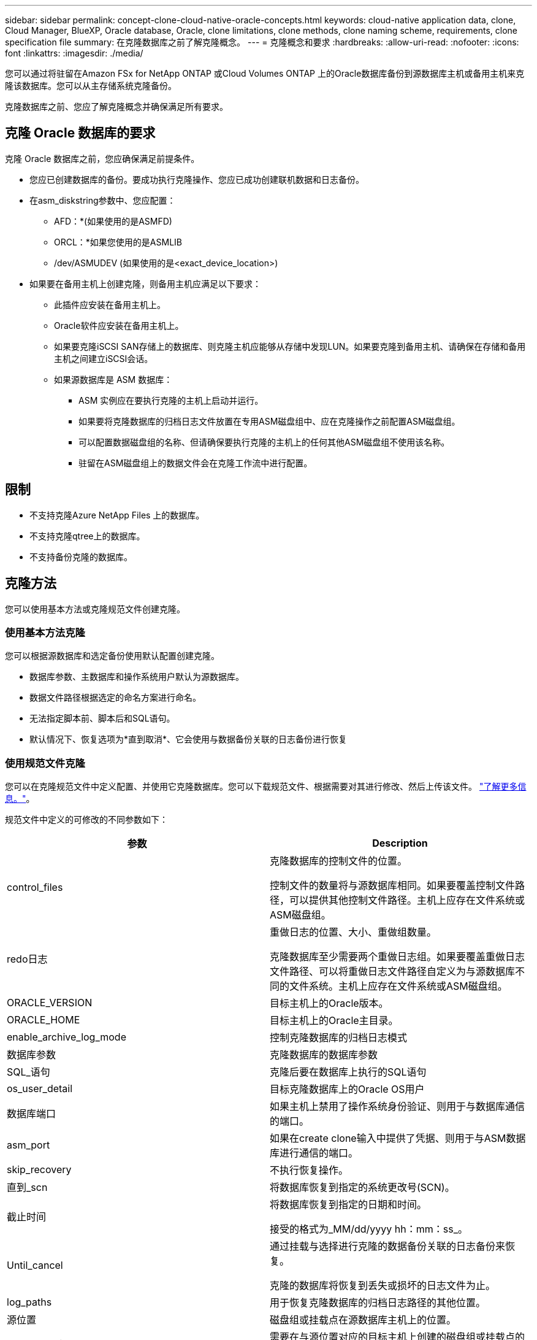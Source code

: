 ---
sidebar: sidebar 
permalink: concept-clone-cloud-native-oracle-concepts.html 
keywords: cloud-native application data, clone, Cloud Manager, BlueXP, Oracle database, Oracle, clone limitations, clone methods, clone naming scheme, requirements, clone specification file 
summary: 在克隆数据库之前了解克隆概念。 
---
= 克隆概念和要求
:hardbreaks:
:allow-uri-read: 
:nofooter: 
:icons: font
:linkattrs: 
:imagesdir: ./media/


[role="lead"]
您可以通过将驻留在Amazon FSx for NetApp ONTAP 或Cloud Volumes ONTAP 上的Oracle数据库备份到源数据库主机或备用主机来克隆该数据库。您可以从主存储系统克隆备份。

克隆数据库之前、您应了解克隆概念并确保满足所有要求。



== 克隆 Oracle 数据库的要求

克隆 Oracle 数据库之前，您应确保满足前提条件。

* 您应已创建数据库的备份。要成功执行克隆操作、您应已成功创建联机数据和日志备份。
* 在asm_diskstring参数中、您应配置：
+
** AFD：*(如果使用的是ASMFD)
** ORCL：*如果您使用的是ASMLIB
** /dev/ASMUDEV (如果使用的是<exact_device_location>)


* 如果要在备用主机上创建克隆，则备用主机应满足以下要求：
+
** 此插件应安装在备用主机上。
** Oracle软件应安装在备用主机上。
** 如果要克隆iSCSI SAN存储上的数据库、则克隆主机应能够从存储中发现LUN。如果要克隆到备用主机、请确保在存储和备用主机之间建立iSCSI会话。
** 如果源数据库是 ASM 数据库：
+
*** ASM 实例应在要执行克隆的主机上启动并运行。
*** 如果要将克隆数据库的归档日志文件放置在专用ASM磁盘组中、应在克隆操作之前配置ASM磁盘组。
*** 可以配置数据磁盘组的名称、但请确保要执行克隆的主机上的任何其他ASM磁盘组不使用该名称。
*** 驻留在ASM磁盘组上的数据文件会在克隆工作流中进行配置。








== 限制

* 不支持克隆Azure NetApp Files 上的数据库。
* 不支持克隆qtree上的数据库。
* 不支持备份克隆的数据库。




== 克隆方法

您可以使用基本方法或克隆规范文件创建克隆。



=== 使用基本方法克隆

您可以根据源数据库和选定备份使用默认配置创建克隆。

* 数据库参数、主数据库和操作系统用户默认为源数据库。
* 数据文件路径根据选定的命名方案进行命名。
* 无法指定脚本前、脚本后和SQL语句。
* 默认情况下、恢复选项为*直到取消*、它会使用与数据备份关联的日志备份进行恢复




=== 使用规范文件克隆

您可以在克隆规范文件中定义配置、并使用它克隆数据库。您可以下载规范文件、根据需要对其进行修改、然后上传该文件。 link:task-clone-cloud-native-oracle-data.html["了解更多信息。"]。

规范文件中定义的可修改的不同参数如下：

|===
| 参数 | Description 


 a| 
control_files
 a| 
克隆数据库的控制文件的位置。

控制文件的数量将与源数据库相同。如果要覆盖控制文件路径，可以提供其他控制文件路径。主机上应存在文件系统或ASM磁盘组。



 a| 
redo日志
 a| 
重做日志的位置、大小、重做组数量。

克隆数据库至少需要两个重做日志组。如果要覆盖重做日志文件路径、可以将重做日志文件路径自定义为与源数据库不同的文件系统。主机上应存在文件系统或ASM磁盘组。



 a| 
ORACLE_VERSION
 a| 
目标主机上的Oracle版本。



 a| 
ORACLE_HOME
 a| 
目标主机上的Oracle主目录。



 a| 
enable_archive_log_mode
 a| 
控制克隆数据库的归档日志模式



 a| 
数据库参数
 a| 
克隆数据库的数据库参数



 a| 
SQL_语句
 a| 
克隆后要在数据库上执行的SQL语句



 a| 
os_user_detail
 a| 
目标克隆数据库上的Oracle OS用户



 a| 
数据库端口
 a| 
如果主机上禁用了操作系统身份验证、则用于与数据库通信的端口。



 a| 
asm_port
 a| 
如果在create clone输入中提供了凭据、则用于与ASM数据库进行通信的端口。



 a| 
skip_recovery
 a| 
不执行恢复操作。



 a| 
直到_scn
 a| 
将数据库恢复到指定的系统更改号(SCN)。



 a| 
截止时间
 a| 
将数据库恢复到指定的日期和时间。

接受的格式为_MM/dd/yyyy hh：mm：ss_。



 a| 
Until_cancel
 a| 
通过挂载与选择进行克隆的数据备份关联的日志备份来恢复。

克隆的数据库将恢复到丢失或损坏的日志文件为止。



 a| 
log_paths
 a| 
用于恢复克隆数据库的归档日志路径的其他位置。



 a| 
源位置
 a| 
磁盘组或挂载点在源数据库主机上的位置。



 a| 
clone_location
 a| 
需要在与源位置对应的目标主机上创建的磁盘组或挂载点的位置。



 a| 
location_type
 a| 
它可以是asm_diskgroup或mountpoint。

这些值会在下载文件时自动填充。您不应编辑此参数。



 a| 
pre_script
 a| 
要在创建克隆之前在目标主机上执行的脚本。



 a| 
post_script
 a| 
创建克隆后要在目标主机上执行的脚本。



 a| 
path
 a| 
克隆主机上脚本的绝对路径。

您应将此脚本存储在此路径中的/var/opt/snapcenter/spl/scripts或任何文件夹中。



 a| 
超时
 a| 
为目标主机上运行的脚本指定的超时时间。



 a| 
参数
 a| 
为脚本指定的参数。

|===


== 克隆命名方案

克隆命名方案定义了挂载点的位置以及克隆数据库的磁盘组的名称。您可以选择*相同*或*自动生成*。



=== 相同的命名方案

如果选择克隆命名方案为*相同*、则挂载点的位置以及克隆数据库的磁盘组的名称将与源数据库相同。

例如、如果源数据库的挂载点为//netapp_sourcedb/data_1、+Data1_DG_、则对于克隆的数据库、SAN上的NFS和ASM的挂载点保持不变。

* 控制文件和重做文件的数量和路径等配置将与源相同。
+

NOTE: 如果重做日志或控制文件路径位于非数据卷上、则用户应已在目标主机中配置ASM磁盘组或挂载点。

* Oracle操作系统用户和Oracle版本将与源数据库相同。
* 克隆存储卷名称的格式如下：sourceVolNameSCS_Clone_CurrentTimeStampNumber。
+
例如、如果源数据库上的卷名称为_sourceVolName_、则克隆的卷名称为_sourceVolNameSCS_Clone_1661420020304608825_。

+

NOTE: CurrentTimeStampNumber_在卷名称中提供了唯一性。





=== 自动生成的命名方案

如果选择*自动生成*克隆方案、则挂载点的位置以及克隆数据库的磁盘组的名称将附加一个后缀。

* 如果选择了基本克隆方法、则后缀为*克隆SID*。
* 如果选择了规范文件方法、则后缀将是下载克隆规范文件时指定的*后缀*。


例如、如果源数据库的挂载点为//netapp_sourcedb/data_1_、而*克隆SID*或*后缀*为_HR_、则克隆数据库的挂载点将为//netapp_sourcedb/data_1_HR_。

* 控制文件和重做日志文件的数量将与源相同。
* 所有重做日志文件和控制文件都位于一个克隆的数据挂载点或数据ASM磁盘组上。
* 克隆存储卷名称的格式如下：sourceVolNameSCS_Clone_CurrentTimeStampNumber。
+
例如、如果源数据库上的卷名称为_sourceVolName_、则克隆的卷名称为_sourceVolNameSCS_Clone_1661420020304608825_。

+

NOTE: CurrentTimeStampNumber_在卷名称中提供了唯一性。

* NAS挂载点的格式为_SourceNASMountPoint_suffix_。
* ASM磁盘组的格式为_SourceDiskgroup_suffix_。
+

NOTE: 如果克隆磁盘组中的字符数大于25、则该磁盘组将具有_SC_Hasclode_suffix_。





== 数据库参数

无论克隆命名方案如何、以下数据库参数的值都将与源数据库的值相同。

* log_archive_format
* 审核跟踪
* 流程
* PGA_aggregate_target
* remote_login_passwordfile
* undo_tablespace
* open_cursors
* sGA目标
* DB_block_size


以下数据库参数的值将根据克隆SID附加一个后缀。

* audit_file_dest =｛sourcedataset_parametervalue｝_suffix
* log_archive_dest_1 =｛sourcedataset_ORACLEHME｝_suffix




== 克隆特定的预处理程序和后处理程序支持的预定义环境变量

在克隆数据库时执行预处理和后处理脚本时、您可以使用受支持的预定义环境变量。

* sc_original_SID指定源数据库的SID。将为应用程序卷填充此参数。示例： NFS32
* sc_original_host指定源主机的名称。将为应用程序卷填充此参数。示例： asmrac1.gdl.englab.netapp.com
* sc_oracle_home指定目标数据库的Oracle主目录的路径。示例： /ora01/app/oracle/product/181.0/db_1
* sc_backup_name指定备份的名称。将为应用程序卷填充此参数。示例
+
** 如果数据库未在ARCHIVELOG模式下运行：data@Rg2_scspr2417819002_07-2021_12.16.48.9267_0_LOG@RG2_scspr2417819002_07-20-2021_12.16.48.9267
** 如果数据库在ARCHIVELOG模式下运行：data@Rg2_scspr2417819002_07-2021_12.16.48.9267_0| log@Rg2_scspr2417819002_07-2021_12.16.9267_1、Rg2_scspr2417819002_07-2021_2021_12.16.267_12.267_SC267_12.202_R202_R4202_12.202_R202_R202_12.202_R48.202_12.202_R202_R202_R202_12.


* sc_original_os_user指定源数据库的操作系统所有者。示例： Oracle
* sc_original_os_Group指定源数据库的操作系统组。示例： oinstall
* sc_target_SID指定克隆数据库的SID。对于 PDB 克隆工作流，不会预定义此参数的值。将为应用程序卷填充此参数。示例： clonedb
* sc_target_host指定要克隆数据库的主机的名称。将为应用程序卷填充此参数。示例： asmrac1.gdl.englab.netapp.com
* sc_target_os_user指定克隆数据库的操作系统所有者。对于 PDB 克隆工作流，不会预定义此参数的值。示例： Oracle
* sc_target_os_Group指定克隆数据库的操作系统组。对于 PDB 克隆工作流，不会预定义此参数的值。示例： oinstall
* sc_target_DB_port指定克隆数据库的数据库端口。对于 PDB 克隆工作流，不会预定义此参数的值。示例： 1521.13




=== 支持的分隔符

* @用于将数据与其数据库名称分隔开、并将值与其密钥分隔开。示例：data@RG2_scspr2417819002_07-2021_12.16.48.9267_0_LOG@RG2_scspr2417819002_07-20-2021_12.16.48.9267
* 用于在SC_backup_name参数的两个不同实体之间分隔数据。示例：DATA@RG2_scspr2417819002_07-20-2021_12.16.48.9267 0_LOG@RG2_scspr2417819002_07-20-2021_12.16.48.9267
* 用于分隔同一个键的一组变量。示例：data@RG2_scspr2417819002_07-20-2021_12.16.48.9267_0_log@RG2_scspr2417819002_07-2021_12.16.48.9267_1、RG2_scspr2417819002_07-21 - 2021_12.16.48.9267_202_2021_SC202_202_202_202_2021_202_12.1648.9267_SC202_202_202_2021_2021_2021_SC202

